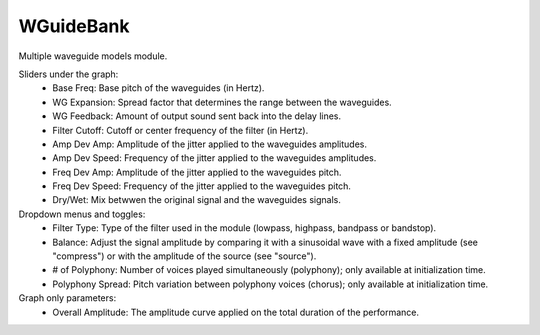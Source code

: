 WGuideBank
===============

Multiple waveguide models module.

.. image:: /images/Parametres_WGuideBank.png


Sliders under the graph:
    - Base Freq: Base pitch of the waveguides (in Hertz).
    - WG Expansion: Spread factor that determines the range between the waveguides.
    - WG Feedback: Amount of output sound sent back into the delay lines.
    - Filter Cutoff: Cutoff or center frequency of the filter (in Hertz).
    - Amp Dev Amp: Amplitude of the jitter applied to the waveguides amplitudes.
    - Amp Dev Speed: Frequency of the jitter applied to the waveguides amplitudes.
    - Freq Dev Amp: Amplitude of the jitter applied to the waveguides pitch.
    - Freq Dev Speed: Frequency of the jitter applied to the waveguides pitch.
    - Dry/Wet: Mix betwwen the original signal and the waveguides signals.

Dropdown menus and toggles:
    - Filter Type: Type of the filter used in the module (lowpass, highpass, bandpass or bandstop).
    - Balance: Adjust the signal amplitude by comparing it with a sinusoidal wave with a fixed amplitude (see "compress") or with the amplitude of the source (see "source").
    - # of Polyphony: Number of voices played simultaneously (polyphony); only available at initialization time.
    - Polyphony Spread: Pitch variation between polyphony voices (chorus); only available at initialization time.

Graph only parameters:
    - Overall Amplitude: The amplitude curve applied on the total duration of the performance.